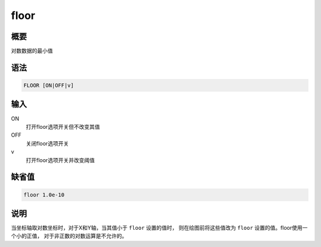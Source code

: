 floor
=====

概要
----

对数数据的最小值

语法
----

.. code:: bash

    FLOOR [ON|OFF|v]

输入
----

ON
    打开floor选项开关但不改变其值

OFF
    关闭floor选项开关

v
    打开floor选项开关并改变阈值

缺省值
------

.. code:: bash

    floor 1.0e-10

说明
----

当坐标轴取对数坐标时，对于X和Y轴，当其值小于 ``floor`` 设置的值时，
则在绘图前将这些值改为 ``floor`` 设置的值。floor使用一个小的正值，
对于非正数的对数运算是不允许的。
